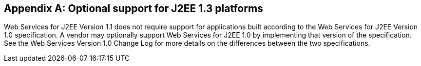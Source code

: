 [appendix]
== Optional support for J2EE 1.3 platforms

Web Services for J2EE Version 1.1 does not require support for
applications built according to the Web Services for J2EE Version 1.0
specification. A vendor may optionally support Web Services for J2EE 1.0
by implementing that version of the specification. See the Web Services
Version 1.0 Change Log for more details on the differences between the
two specifications.
